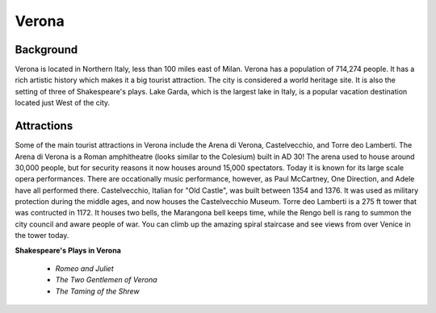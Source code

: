 Verona
======

Background
----------

Verona is located in Northern Italy, less than 100 miles east of Milan. 
Verona has a population of 714,274 people. It has a rich artistic history which
makes it a big tourist attraction. The city is considered a world heritage site.
It is also the setting of three of Shakespeare's plays. Lake Garda, which is 
the largest lake in Italy, is a popular vacation destination located just West 
of the city.

..  image:: verona.png

Attractions
-----------

Some of the main tourist attractions in Verona include the Arena di Verona, 
Castelvecchio, and Torre deo Lamberti. The Arena di Verona is a Roman 
amphitheatre (looks similar to the Colesium) built in AD 30! The arena used to 
house around 30,000 people, but for security reasons it now houses around 15,000
spectators. Today it is known for its large scale opera performances. There are
occationally music performance, however, as Paul McCartney, One Direction, and
Adele have all performed there. Castelvecchio, Italian for "Old Castle", was 
built between 1354 and 1376. It was used as military protection during the 
middle ages, and now houses the Castelvecchio Museum. Torre deo Lamberti is a
275 ft tower that was contructed in 1172. It houses two bells, the Marangona
bell keeps time, while the Rengo bell is rang to summon the city council 
and aware people of war. You can climb up the amazing spiral staircase and 
see views from over Venice in the tower today.

**Shakespeare's Plays in Verona**

 * *Romeo and Juliet*
 * *The Two Gentlemen of Verona*
 * *The Taming of the Shrew*

